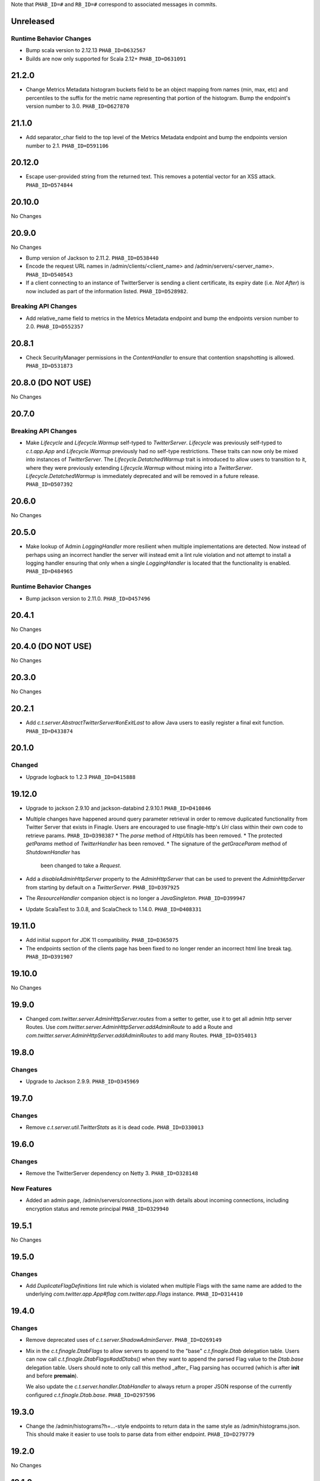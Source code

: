 .. Author notes: this file is formatted with restructured text
  (http://docutils.sourceforge.net/docs/user/rst/quickstart.html)
  as it is included in TwitterServer's user's guide.

Note that ``PHAB_ID=#`` and ``RB_ID=#`` correspond to associated messages in commits.

Unreleased
----------

Runtime Behavior Changes
~~~~~~~~~~~~~~~~~~~~~~~~

* Bump scala version to 2.12.13 ``PHAB_ID=D632567``

* Builds are now only supported for Scala 2.12+ ``PHAB_ID=D631091``

21.2.0
------

* Change Metrics Metadata histogram buckets field to be an object mapping from names (min, max, etc)
  and percentiles to the suffix for the metric name representing that portion of the histogram.
  Bump the endpoint's version number to 3.0. ``PHAB_ID=D627870``

21.1.0
------

* Add separator_char field to the top level of the Metrics Metadata endpoint and bump the
  endpoints version number to 2.1. ``PHAB_ID=D591106``

20.12.0
-------

* Escape user-provided string from the returned text.  This removes a potential vector for an XSS
  attack. ``PHAB_ID=D574844``

20.10.0
-------

No Changes

20.9.0
------

No Changes

* Bump version of Jackson to 2.11.2. ``PHAB_ID=D538440``

* Encode the request URL names in /admin/clients/<client_name> and /admin/servers/<server_name>.
  ``PHAB_ID=D540543``

* If a client connecting to an instance of TwitterServer is sending a client certificate,
  its expiry date (i.e. `Not After`) is now included as part of the information listed.
  ``PHAB_ID=D528982``.

Breaking API Changes
~~~~~~~~~~~~~~~~~~~~

* Add relative_name field to metrics in the Metrics Metadata endpoint and bump the
  endpoints version number to 2.0. ``PHAB_ID=D552357``

20.8.1
------

* Check SecurityManager permissions in the `ContentHandler` to ensure that contention
  snapshotting is allowed. ``PHAB_ID=D531873``

20.8.0 (DO NOT USE)
-------------------

No Changes

20.7.0
------

Breaking API Changes
~~~~~~~~~~~~~~~~~~~~

* Make `Lifecycle` and `Lifecycle.Warmup` self-typed to `TwitterServer`. `Lifecycle` was previously
  self-typed to `c.t.app.App` and `Lifecycle.Warmup` previously had no self-type restrictions. These
  traits can now only be mixed into instances of `TwitterServer`. The `Lifecycle.DetatchedWarmup`
  trait is introduced to allow users to transition to it, where they were previously extending
  `Lifecycle.Warmup` without mixing into a `TwitterServer`. `Lifecycle.DetatchedWarmup`
  is immediately deprecated and will be removed in a future release. ``PHAB_ID=D507392``

20.6.0
------

No Changes

20.5.0
------

* Make lookup of Admin `LoggingHandler` more resilient when multiple implementations are detected.
  Now instead of perhaps using an incorrect handler the server will instead emit a lint rule violation
  and not attempt to install a logging handler ensuring that only when a single `LoggingHandler`
  is located that the functionality is enabled. ``PHAB_ID=D484965``

Runtime Behavior Changes
~~~~~~~~~~~~~~~~~~~~~~~~

* Bump jackson version to 2.11.0. ``PHAB_ID=D457496``

20.4.1
------

No Changes

20.4.0 (DO NOT USE)
-------------------

No Changes

20.3.0
------

No Changes

20.2.1
------

* Add `c.t.server.AbstractTwitterServer#onExitLast` to allow Java users to
  easily register a final exit function. ``PHAB_ID=D433874``

20.1.0
------

Changed
~~~~~~~

* Upgrade logback to 1.2.3 ``PHAB_ID=D415888``


19.12.0
-------

* Upgrade to jackson 2.9.10 and jackson-databind 2.9.10.1 ``PHAB_ID=D410846``

* Multiple changes have happened around query parameter retrieval in order
  to remove duplicated functionality from Twitter Server that exists in
  Finagle. Users are encouraged to use finagle-http's `Uri` class within their
  own code to retrieve params. ``PHAB_ID=D398387``
  * The `parse` method of `HttpUtils` has been removed.
  * The protected `getParams` method of `TwitterHandler` has been removed.
  * The signature of the `getGraceParam` method of `ShutdownHandler` has
    been changed to take a `Request`.

* Add a `disableAdminHttpServer` property to the `AdminHttpServer` that can be used to
  prevent the `AdminHttpServer` from starting by default on a `TwitterServer`. ``PHAB_ID=D397925``

* The `ResourceHandler` companion object is no longer a `JavaSingleton`.
  ``PHAB_ID=D399947``

* Update ScalaTest to 3.0.8, and ScalaCheck to 1.14.0. ``PHAB_ID=D408331``

19.11.0
-------

* Add initial support for JDK 11 compatibility. ``PHAB_ID=D365075``

* The endpoints section of the clients page has been fixed
  to no longer render an incorrect html line break tag. ``PHAB_ID=D391907``

19.10.0
-------

No Changes

19.9.0
------

* Changed `com.twitter.server.AdminHttpServer.routes` from a setter to getter, use it to get
  all admin http server Routes. Use `com.twitter.server.AdminHttpServer.addAdminRoute` to add
  a Route and `com.twitter.server.AdminHttpServer.addAdminRoutes` to add many Routes.
  ``PHAB_ID=D354013``

19.8.0
------

Changes
~~~~~~~

* Upgrade to Jackson 2.9.9. ``PHAB_ID=D345969``

19.7.0
------

Changes
~~~~~~~

* Remove `c.t.server.util.TwitterStats` as it is dead code. ``PHAB_ID=D330013``

19.6.0
------

Changes
~~~~~~~

* Remove the TwitterServer dependency on Netty 3. ``PHAB_ID=D328148``

New Features
~~~~~~~~~~~~

* Added an admin page, /admin/servers/connections.json with details about incoming connections,
  including encryption status and remote principal ``PHAB_ID=D329940``

19.5.1
------

No Changes

19.5.0
------

Changes
~~~~~~~

* Add `DuplicateFlagDefinitions` lint rule which is violated when multiple Flags with the same
  name are added to the underlying `com.twitter.app.App#flag` `com.twitter.app.Flags` instance.
  ``PHAB_ID=D314410``

19.4.0
------

Changes
~~~~~~~

* Remove deprecated uses of `c.t.server.ShadowAdminServer`. ``PHAB_ID=D269149``

* Mix in the `c.t.finagle.DtabFlags` to allow servers to append to the "base" `c.t.finagle.Dtab`
  delegation table. Users can now call `c.t.finagle.DtabFlags#addDtabs()` when they want to append
  the parsed Flag value to the `Dtab.base` delegation table. Users should note to only call this
  method _after_ Flag parsing has occurred (which is after **init** and before **premain**).

  We also update the `c.t.server.handler.DtabHandler` to always return a proper JSON response of
  the currently configured `c.t.finagle.Dtab.base`. ``PHAB_ID=D297596``

19.3.0
------

* Change the /admin/histograms?h=...-style endpoints to return data in the same style as
  /admin/histograms.json. This should make it easier to use tools to parse data from either
  endpoint. ``PHAB_ID=D279779``

19.2.0
------

No Changes

19.1.0
------

* Propagate the admin server's shutdown to the handlers that are registered with the admin server.
  ``PHAB_ID=D254656``

18.12.0
-------

No Changes

18.11.0
-------

No Changes

18.10.0
-------

Changes
~~~~~~~

* Deprecate `c.t.server.AdminHttpServer#routes`. Routes should be added to the `AdminHttpServer`
  via `c.t.server.AdminHttpServer#addAdminRoutes`. ``PHAB_ID=D230247``

Runtime Behavior Changes
~~~~~~~~~~~~~~~~~~~~~~~~

* Update `BuildProperties` to not emit a warning when no `build.properties` file can be
  located. ``PHAB_ID=D229586``

18.9.1
------

No Changes

18.9.0
------

Runtime Behavior Changes
~~~~~~~~~~~~~~~~~~~~~~~~

* Move logic to parse the server `build.properties` file out the `c.t.server.handler.ServerInfoHandler`
  and into a utility object, `c.t.server.BuildProperties` to allow for accessing by other server
  logic such that the properties do not need to be re-parsed anytime access is desired. Failure to
  load the properties can result in the server not starting in the case of a Fatal exception
  being thrown. ``PHAB_ID=D201207``

* Update `TwitterServer` trait to override the inherited `ShutdownTimer` to be the Finagle
  `DefaultTimer` instead of the `c.t.util.JavaTimer` defined by default in `c.t.app.App`. Also
  update the overridden `suppressGracefulShutdownErrors` in `TwitterServer` to be a val since
  it is constant (instead of a def). ``PHAB_ID=D212896``

18.8.0
------

New Features
~~~~~~~~~~~~

* Add `onExit` lifecycle callback to `c.t.server.Hook` (which is now an abstract class) to allow
  implemented hooks to execute functions in the `App#onExit` lifecycle phase. Note:
  `c.t.server.Hook#premain` now has a default implementation and requires the `override` modifier.
  ``PHAB_ID=D198379``

18.7.0
------

No Changes

18.6.0
------

New Features
~~~~~~~~~~~~

* Added an admin page at "/admin/balancers.json" with details about client load balancers,
  including both configuration and current status. ``PHAB_ID=D171589``

18.5.0
------

Runtime Behavior Changes
~~~~~~~~~~~~~~~~~~~~~~~~

* Overloaded `c.t.server.AdminHttpServer#isolate` to accept a
  `Service[Request, Response]`. ``PHAB_ID=D157891``

18.4.0
------

No Changes

18.3.0
------

No Changes

18.2.0
------

Dependencies
~~~~~~~~~~~~

* Removed 'finagle-zipkin-core' as a depdendency since there was no
  code in twitter-server which used it. ``PHAB_ID=D129515``

18.1.0
------

No Changes

17.12.0
-------

Bug Fixes
~~~~~~~~~

* Treat `io.netty.channel.epoll.Native.epollWait0` as an idle thread on
  "/admin/threads". This method is observed when using Netty 4's native
  transport. ``PHAB_ID=D115058``

17.11.0
-------

Breaking API Changes
~~~~~~~~~~~~~~~~~~~~

* Change to apply JUL log format in the `c.t.server.logging.Logging` trait
  constructor instead of in `premain` to apply format as early in the logging
  stack as possible. However, this means that users overriding the
  `def defaultFormatter` will not be able to use any flags to configure their
  formatting, note: the default `LogFormatter` does not use flags.
  ``PHAB_ID=D106534``

17.10.0
-------

Release Version Format
~~~~~~~~~~~~~~~~~~~~~~

* From now on, release versions will be based on release date in the format of
  YY.MM.x where x is a patch number. ``PHAB_ID=D101244``

Runtime Behavior Changes
~~~~~~~~~~~~~~~~~~~~~~~~

* All admin endpoints except ping + healthcheck are now by-default served outside
  the global worker pool. ``PHAB_ID=D96633``

Breaking API Changes
~~~~~~~~~~~~~~~~~~~~

* Rename AdminHttpServer#defaultHttpPort to AdminHttpServer#defaultAdminPort.
  ``PHAB_ID=D97394``

1.32.0
------

Breaking API Changes
~~~~~~~~~~~~~~~~~~~~

* Removed code related to `util-events` including `EventSink`, `JsonSink`,
  `TraceEventSink`. The corresponding "/admin/events" and "/admin/events/record/"
  admin HTTP endpoints are also removed. ``PHAB_ID=D82346``

1.31.0
------

No Changes

1.30.0
------
Runtime Behavior Changes
~~~~~~~~~~~~~~~~~~~~~~~~

* The admin server now waits for other registered closables to shut down
  before commencing its own shutdown. ``RB_ID=916421``

Breaking API Changes
~~~~~~~~~~~~~~~~~~~~

* Removed `c.t.server.Closer` trait. Behavior has been moved to
  `c.t.app.App`. ``RB_ID=915485``

1.29.0
------

No Changes

1.28.0
------

Dependencies
~~~~~~~~~~~~

* Bump guava to 19.0. ``RB_ID=907807``

1.27.0
------

New Features
~~~~~~~~~~~~

* Add lint error warning on admin summary page. ``RB_ID=898202``

1.26.0
------

Bug Fixes
~~~~~~~~~

* Server graphs are now displaying again on the Twitter Server Summary page.
  ``RB_ID=898422``

1.25.0
------

New Features
~~~~~~~~~~~~

* Add ability to specify admin interface UI grouping, alias, and path for admin
  handlers using the newly added Route and RouteUi. ``RB_ID=886829``

Runtime Behavior Changes
~~~~~~~~~~~~~~~~~~~~~~~~

* Removed `scala-xml` dependency. ``RB_ID=890315``

1.24.0
------

No Changes

1.23.0
------

No Changes

1.22.0
------

New Features
~~~~~~~~~~~~

* No longer need to add an additional resolver that points to maven.twttr.com.
  ``RB_ID=878967``

Runtime Behavior Changes
~~~~~~~~~~~~~~~~~~~~~~~~

* ShutdownHandler and AbortHandler accept only POST requests and ignore
  non-POST requests. ``RB_ID=848212``

1.21.0
------

Bug Fixes
~~~~~~~~~

* Escape user input that is rendered in HTML, and make bin/travisci publish
  finagle-toggle. ``RB_ID=848579``

New Features
~~~~~~~~~~~~

* Add optional HTTP request parameter `filter` to `/admin/registry.json`
  allowing for simple filtering of the returned JSON. ``RB_ID=842784``

* Add admin endpoint, `/admin/toggles`, for
  `c.t.finagle.toggle.StandardToggleMap` registered `Toggles`.
  ``RB_ID=847434``

Breaking API Changes
~~~~~~~~~~~~~~~~~~~~

* Removed AdminHttpServer#mkRoutex method. This method was created during the
  migration away from direct usage of netty http types and is now
  redundant. ``RB_ID=835083``

* Builds are now only for Java 8 and Scala 2.11. See the
  `blog post <https://finagle.github.io/blog/2016/04/20/scala-210-and-java7/>`_
  for details. ``RB_ID=828898``

1.20.0
------

Runtime Behavior Changes
~~~~~~~~~~~~~~~~~~~~~~~~

* Introduce a new lifecycle event `prebindWarmup` for warmup code
  which needs to run before the service handles traffic. GC has
  moved from `warmupComplete` to `prebindWarmup`. ``RB_ID=819411``

New Features
~~~~~~~~~~~~

* Update to register TwitterServer as library in /admin/registry.json. ``RB_ID=825129``
* Add a FailFast lint rule for Memcached client. ``RB_ID=808727``

1.19.0
------

New Features
~~~~~~~~~~~~

* Add AdminHttpServer#boundAddress to expose the bound address of
  the AdminHttpServer. ``RB_ID=798322``

1.18.0
------

New Features
~~~~~~~~~~~~

* Add new admin endpoint "/" which redirects requests to "/admin". ``RB_ID=777247``

1.17.0
------

NOT RELEASED

1.16.0
------

1.15.0
------

New Features
~~~~~~~~~~~~

* Add new admin endpoint "/admin/lint" which checks for possible issues with
  performance or configuration. ``RB_ID=754348``

Runtime Behavior Changes
~~~~~~~~~~~~~~~~~~~~~~~~

* We no longer export a "scheduler/productivity" stat because various implementation
  details made it difficult to report reliably.

1.14.0
------

Dependencies
~~~~~~~~~~~~

* Converted to finagle-httpx. Projects that depend transitively on
  finagle-http through twitter-server will need to switch to finagle-httpx.
  ``RB_ID=741454`` ``RB_ID=740731``

1.13.0
------

1.12.0
------

* Enable syntax highlighting in the docs

1.11.0
------

New Features
~~~~~~~~~~~~

* Introduce AbstractTwitterServer, a Java-friendly version of TwitterServer. RB_ID=661878

1.10.0
------

New Features
~~~~~~~~~~~~

* TwitterServer collects a statically allocated ring of runtime events, which be viewed
  at /admin/events, and downloaded as JSON with a HTTP client like curl (or by simply
  omitting the User-Agent header in the request).

* TwitterServer exports runtime configuration data about your service, which can be
  downloaded as json at /admin/registry.json.

Dependencies
~~~~~~~~~~~~

* Bumped many dependency versions.

1.9.0
-----

New Features
~~~~~~~~~~~~

* Most noticeably, the admin server received a complete UI redesign. All http endpoints are
  now available via a navigation pane. We provide a simple API for service owners to include
  ad-hoc admin pages which will be part of the navigation pane. Note, it is still possible to
  join the admin server’s namespace via the global com.twitter.finagle.http.HttpMuxer.

* When using the twitter Metrics library, the admin server now scrapes your stats to
  extract a quick summary of how your server is performing. This includes secondly
  success rates for your server and least performant downstreams. We provide a /admin/metrics
  endpoint which can watch stats (at secondly granularity) and extract them via http queries.

* More recently, Finagle clients and servers began to retain information about their composition.
  This is useful in examining the modules and parameters that comprise a specific implementation.
  We now surface this information in the admin server via /admin/clients/<client_name> and
  /admin/servers/<server_name>

* TwitterServer now exposes a /admin/registry.json endpoint, which speaks json and exposes the
  values from util-registry as labels. Most labels are long-lived, and tend to represent something
  about a process that is true for the entire lifetime, like the version of a library, or what a
  flag was set to.

Dependencies
~~~~~~~~~~~~

* Remove dependency on mustache for admin server in favor of templating
  via string interpolation. This is more hygienic for web applications
  and frameworks built atop twitter-server.

1.8.0
-----

New Features
~~~~~~~~~~~~

* Add the ability to promote objects to old gen before serving
* Export everything from build.properties at /admin/server_info

Runtime Behavior Changes
~~~~~~~~~~~~~~~~~~~~~~~~

* Add merge_base merge_base_commit_date and scm_repository to server_info
* AdminHttpServer now disables tracing
* Export gauge on eden allocations
* Improve heuristic for returning html or not in WebHandler
* Initial redesign of admin pages

Breaking API Changes
~~~~~~~~~~~~~~~~~~~~

* Remove ServerInfo class: export /admin/server_info directly from build.properties file

1.7.6
-----

* twitter-server: Add gauge on eden allocations
* twitter-server: Do not trace the admin http server
* twitter-server: JvmStats needs to call Allocations.start()
* twitter-server: Log severely if a flag is read at the wrong time
* twitter-server: Parameterize IndexHandler on a `patterns: Seq[String]`
* twitter-server: Proper resource loading in admin pages
* twitter-server: Redesign of twitter-server admin page

1.7.3
-----

- Add admin endpoint for per-client configuration
- Add trace ID to twitter-server logging
- Create a logging handler for on-the-fly logging updates

1.7.2
-----

- release finagle v6.18.0
- release util v6.18.0
- user guide: Add blurb about filtering out stats

1.7.1
-----

- Upgrade versions of all dependencies
- Admin dtab handler: display base dtab
- Change productivity stat to cpuTime/wallTime

1.7.0
-----

- Bump finagle to 6.16.1-SNAPSHOT
- Bump util to 6.16.1-SNAPSHOT
- Disable admin server stats

1.6.3
-----

- Define type for statsReceiver explicitly so that it can be overloaded
- Store gauge references (otherwise only weakly referenced)
- Enforce close grace period for com.twitter.app.App
- upgrade finagle/util to 6.15.0

1.6.2
-----

- Add com.twitter.io.Charsets and replace the use of org.jboss.netty.util.CharsetUtil
- Fix twitter-server execution test

1.6.1
-----

- upgrade finagle to 6.13.1
- upgrade util to 6.13.2

1.6.0
-----

- upgrade finagle version to 6.13.0
- Implement application-level shutdown handling in App.
- Bug-fix: Refresh JVM memory snapshots on stats collection Motivation
- Bug-fix: set content-length when responding from TwitterHandler

1.5.1
-----

- update finable to 6.12.1
- update util to 6.12.1

1.5.0
-----

- Add logging to TwitterHandlers
- Report on deadlock conditions in admin/contentions
- Twitter server handler for dumping the current dtab
- TwitterHandler: non-root logger
- update finagle version to 6.12.0
- update util version to 6.12.0

1.4.1
-----

- Upgrade finagle to 6.11.1
- Upgrade util to 6.11.1

1.4.0
-----

- Remove finagle-stats dependency so that alternate stats packages can be used such as ostrich
- Add a hooking mechanism and expose an API to install the Dtab using the hooking mechanism
- Upgrade finagle to 6.10.0
- Upgrade util to 6.10.0

1.3.1
-----

- Upgrade finagle to 6.8.1
- Upgrade util to 6.8.1

1.3.0
-----

- Upgrade finagle to 6.8.0
- Upgrade util to 6.8.0
- Adds a cautious registration to HttpMuxer / adds a default metrics endpoint to twitter-server
- Docs: Pointed out that you need the finagle-stats jar on your classpath
- Sync jackson versions in twitter-server
- Revert ordering of TwitterServer mixins.
- Mix in Closer by default... again.

1.2.0
-----

- Support staged names introduced in Finagle
- Add glog-style log formatting
- Remove finagle-stats as a dependency
- Don't stat admin endpoints

1.1.0
-----

- Add ability to defer /health endpoint registration
- Add new stats for current memory usage.
- Change twitter-server admin http server flag and symbol name
- Enable zipkin
- Make Logging trait more flexible for easy extension
- New scheduler "productivity" stats, dispatches.

1.0.3
-----

- bump finagle to 6.5.2
- bump util to 6.3.8

1.0.2
-----

- bump finagle to 6.5.1
- bump util to 6.3.7

1.0.1
-----

- Initial Release
